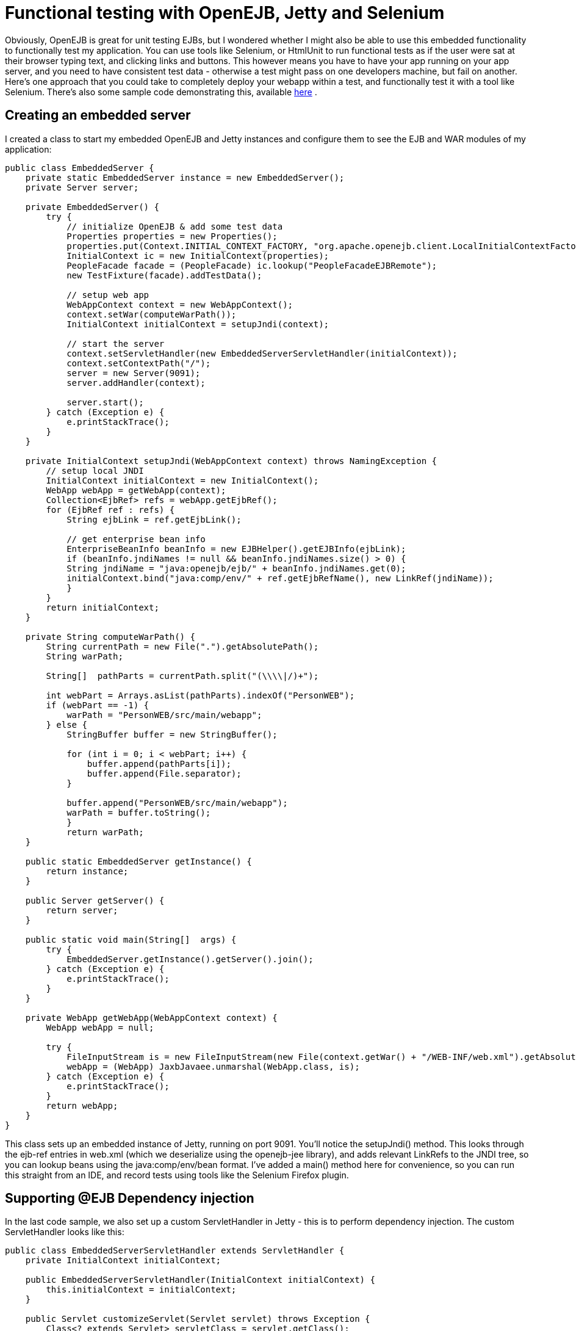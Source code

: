 = Functional testing with OpenEJB, Jetty and Selenium
:index-group: Testing Techniques
:jbake-date: 2018-12-05
:jbake-type: page
:jbake-status: published

Obviously, OpenEJB is great for unit testing EJBs, but I wondered whether I might also be able to use this embedded functionality to functionally test my application.
You can use tools like Selenium, or HtmlUnit to run functional tests as if the user were sat at their browser typing text, and clicking links and buttons.
This however means you have to have your app running on your app server, and you need to have consistent test data - otherwise a test might pass on one developers machine, but fail on another.
Here's one approach that you could take to completely deploy your webapp within a test, and functionally test it with a tool like Selenium.
There's also some sample code demonstrating this, available http://people.apache.org/~jgallimore/PersonApp.zip[here] .


== Creating an embedded server

I created a class to start my embedded OpenEJB and Jetty instances and configure them to see the EJB and WAR modules of my application:

[source,java,subs=+attributes]
----
public class EmbeddedServer {
    private static EmbeddedServer instance = new EmbeddedServer();
    private Server server;

    private EmbeddedServer() {
        try {
            // initialize OpenEJB & add some test data
            Properties properties = new Properties();
            properties.put(Context.INITIAL_CONTEXT_FACTORY, "org.apache.openejb.client.LocalInitialContextFactory");
            InitialContext ic = new InitialContext(properties);
            PeopleFacade facade = (PeopleFacade) ic.lookup("PeopleFacadeEJBRemote");
            new TestFixture(facade).addTestData();

            // setup web app
            WebAppContext context = new WebAppContext();
            context.setWar(computeWarPath());
            InitialContext initialContext = setupJndi(context);

            // start the server
            context.setServletHandler(new EmbeddedServerServletHandler(initialContext));
            context.setContextPath("/");
            server = new Server(9091);
            server.addHandler(context);

            server.start();
        } catch (Exception e) {
            e.printStackTrace();
        }
    }

    private InitialContext setupJndi(WebAppContext context) throws NamingException {
        // setup local JNDI
        InitialContext initialContext = new InitialContext();
        WebApp webApp = getWebApp(context);
        Collection<EjbRef> refs = webApp.getEjbRef();
        for (EjbRef ref : refs) {
            String ejbLink = ref.getEjbLink();

            // get enterprise bean info
            EnterpriseBeanInfo beanInfo = new EJBHelper().getEJBInfo(ejbLink);
            if (beanInfo.jndiNames != null && beanInfo.jndiNames.size() > 0) {
            String jndiName = "java:openejb/ejb/" + beanInfo.jndiNames.get(0);
            initialContext.bind("java:comp/env/" + ref.getEjbRefName(), new LinkRef(jndiName));
            }
        }
        return initialContext;
    }

    private String computeWarPath() {
        String currentPath = new File(".").getAbsolutePath();
        String warPath;

        String[]  pathParts = currentPath.split("(\\\\|/)+");

        int webPart = Arrays.asList(pathParts).indexOf("PersonWEB");
        if (webPart == -1) {
            warPath = "PersonWEB/src/main/webapp";
        } else {
            StringBuffer buffer = new StringBuffer();

            for (int i = 0; i < webPart; i++) {
                buffer.append(pathParts[i]);
                buffer.append(File.separator);
            }

	    buffer.append("PersonWEB/src/main/webapp");
	    warPath = buffer.toString();
	    }
	    return warPath;
    }

    public static EmbeddedServer getInstance() {
        return instance;
    }

    public Server getServer() {
        return server;
    }

    public static void main(String[]  args) {
        try {
            EmbeddedServer.getInstance().getServer().join();
        } catch (Exception e) {
            e.printStackTrace();
        }
    }

    private WebApp getWebApp(WebAppContext context) {
        WebApp webApp = null;

        try {
            FileInputStream is = new FileInputStream(new File(context.getWar() + "/WEB-INF/web.xml").getAbsolutePath());
            webApp = (WebApp) JaxbJavaee.unmarshal(WebApp.class, is);
        } catch (Exception e) {
            e.printStackTrace();
        }
        return webApp;
    }
}
----

This class sets up an embedded instance of Jetty, running on port 9091.
You'll notice the setupJndi() method.
This looks through the ejb-ref entries in web.xml (which we deserialize using the openejb-jee library), and adds relevant LinkRefs to the JNDI tree, so you can lookup beans using the java:comp/env/bean format.
I've added a main() method here for convenience, so you can run this straight from an IDE, and record tests using tools like the Selenium Firefox plugin.

== Supporting @EJB Dependency injection

In the last code sample, we also set up a custom ServletHandler in Jetty - this is to perform dependency injection.
The custom ServletHandler looks like this:

[source,java,subs=+attributes]
----
public class EmbeddedServerServletHandler extends ServletHandler {
    private InitialContext initialContext;

    public EmbeddedServerServletHandler(InitialContext initialContext) {
        this.initialContext = initialContext;
    }

    public Servlet customizeServlet(Servlet servlet) throws Exception {
        Class<? extends Servlet> servletClass = servlet.getClass();
        Field[] declaredFields = servletClass.getDeclaredFields();

        for (Field declaredField : declaredFields) {
            Annotation[] annotations = declaredField.getAnnotations();

            for (Annotation annotation : annotations) {
                if (EJB.class.equals(annotation.annotationType())) {
                    // inject into this field
                    Class<?> fieldType = declaredField.getType();
                    EnterpriseBeanInfo beanInfo = getBeanFor(fieldType);
                    if (beanInfo == null) {
                    continue;
                    }

                    String jndiName = "java:openejb/ejb/" + beanInfo.jndiNames.get(0);
                    Object o = initialContext.lookup(jndiName);

                    declaredField.setAccessible(true);
                    declaredField.set(servlet, o);
                }
            }
        }

        return super.customizeServlet(servlet);
    }

    private EnterpriseBeanInfo getBeanFor(Class<?> fieldType) {
        return new EJBHelper().getBeanInfo(fieldType);
    }
}
----

This looks up deployed beans that match the field type, and uses reflection to set the field.

== Writing a Functional test

We can now write a functional test.
I use a base abstract class to make sure the Embedded server is running, and start Selenium:

[source,java,subs=+attributes]
----
public abstract class FunctionalTestCase extends TestCase {
    protected DefaultSelenium selenium;

    protected void setUp() throws Exception {
        super.setUp();
        EmbeddedServer.getInstance();
        selenium = new DefaultSelenium("localhost", 4444, "*iexplore", "http://localhost:9091/");
        selenium.start();
    }

    protected void tearDown() throws Exception {
        selenium.stop();
    }
}
----

and I can then I write a test like this:

[source,java,subs=+attributes]
----
public class AddPersonTest extends FunctionalTestCase {
    public void testShouldAddAPerson() throws Exception {
        selenium.open("/People");
        selenium.type("firstname", "Jonathan");
        selenium.type("lastname", "Gallimore");
        selenium.click("//input[@name='add' and @value='Add']");
        selenium.waitForPageToLoad("30000");
        selenium.type("filter", "gallimore");
        selenium.click("submit");
        selenium.waitForPageToLoad("30000");
        assertEquals(1, selenium.getXpathCount("//div[@id='people']/ul/li").intValue());
        assertEquals("Jonathan Gallimore", selenium.getText("//div[@id='people']/ul/li[1]"));
    }
}
----

== Sample code

I've made a sample project which demonstrates this, source is available http://people.apache.org/~jgallimore/PersonApp.zip[here] . You'll need Maven to build it, and you can build it and run the tests by running 'mvn clean install'.
If want to run the tests from your IDE, you'll need to have a Selenium server running, which you can do by running 'mvn selenium:start-server'.
